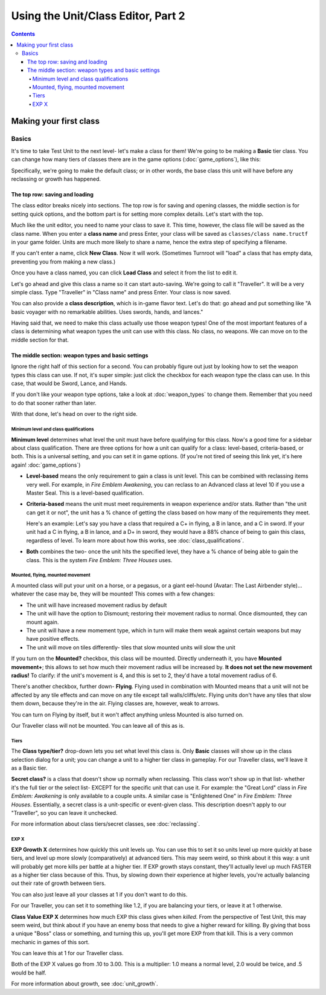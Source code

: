 Using the Unit/Class Editor, Part 2
======================================
.. contents::

Making your first class
------------------------

Basics
###########

.. image:: 003_c.png
   :alt: Screenshot of Turnroot unit/class editor, class tab
   :align: center

It's time to take Test Unit to the next level- let's make a class for them! We're going to be making a **Basic** tier class. You can change how many tiers of classes there are in the game options (:doc:`game_options`), like this: 

.. image:: 004_act.png
   :alt: Screenshot of Turnroot game options, showing class tier selection
   :align: center

Specifically, we're going to make the default class; or in other words, the base class this unit will have before any reclassing or growth has happened. 

The top row: saving and loading
^^^^^^^^^^^^^^^^^^^^^^^^^^^^^^^^^
The class editor breaks nicely into sections. The top row is for saving and opening classes, the middle section is for setting quick options, and the bottom part is for setting more complex details. Let's start with the top. 

.. image:: 004_tr.png
   :alt: Screenshot of Turnroot game options, showing class tier selection
   :align: center

Much like the unit editor, you need to name your class to save it. This time, however, the class file will be saved as the class name. When you enter a **class name** and press Enter, your class will be saved as ``classes/class name.tructf`` in your game folder. Units are much more likely to share a name, hence the extra step of specifying a filename.

If you can't enter a name, click **New Class**. Now it will work. (Sometimes Turnroot will "load" a class that has empty data, preventing you from making a new class.) 

Once you have a class named, you can click **Load Class** and select it from the list to edit it. 

Let's go ahead and give this class a name so it can start auto-saving. We're going to call it "Traveller". It will be a very simple class. Type "Traveller" in "Class name" and press Enter. Your class is now saved.

You can also provide a **class description**, which is in-game flavor text. Let's do that: go ahead and put something like "A basic voyager with no remarkable abilities. Uses swords, hands, and lances." 

Having said that, we need to make this class actually use those weapon types! One of the most important features of a class is determining what weapon types the unit can use with this class. No class, no weapons. We can move on to the middle section for that.

The middle section: weapon types and basic settings
^^^^^^^^^^^^^^^^^^^^^^^^^^^^^^^^^^^^^^^^^^^^^^^^^^^^^^

.. image:: 004_ms.png
   :alt: Screenshot of Turnroot game options, showing class tier selection
   :align: center

Ignore the right half of this section for a second. You can probably figure out just by looking how to set the weapon types this class can use. If not, it's super simple: just click the checkbox for each weapon type the class can use. In this case, that would be Sword, Lance, and Hands. 

If you don't like your weapon type options, take a look at :doc:`weapon_types` to change them. Remember that you need to do that sooner rather than later. 

With that done, let's head on over to the right side. 

Minimum level and class qualifications
@@@@@@@@@@@@@@@@@@@@@@@@@@@@@@@@@@@@@@@

**Minimum level** determines what level the unit must have before qualifying for this class. Now's a good time for a sidebar about class qualification. There are three options for how a unit can qualify for a class: level-based, criteria-based, or both. This is a universal setting, and you can set it in game options. (If you're not tired of seeing this link yet, it's here again! :doc:`game_options`) 

* **Level-based** means the only requirement to gain a class is unit level. This can be combined with reclassing items very well. For example, in *Fire Emblem Awakening*, you can reclass to an Advanced class at level 10 if you use a Master Seal. This is a level-based qualification.

* **Criteria-based** means the unit must meet requirements in weapon experience and/or stats. Rather than "the unit can get it or not", the unit has a % chance of getting the class based on how many of the requirements they meet. 

  Here's an example: Let's say you have a class that required a C+ in flying, a B in lance, and a C in sword. If your unit 
  had a C in flying, a B in lance, and a D+ in sword, they would have a 88% 
  chance of being to gain this class, regardless of level. To learn more about how this works, see 
  :doc:`class_qualifications`.

* **Both** combines the two- once the unit hits the specified level, they have a % chance of being able to gain the class. This is the system *Fire Emblem: Three Houses* uses.

Mounted, flying, mounted movement
@@@@@@@@@@@@@@@@@@@@@@@@@@@@@@@@@@@@@@@
A mounted class will put your unit on a horse, or a pegasus, or a giant eel-hound (Avatar: The Last Airbender style)... whatever the case may be, they will be mounted! This comes with a few changes: 

* The unit will have increased movement radius by default
* The  unit  will have the option to Dismount; restoring their movement radius to normal. Once dismounted, they can mount again.
* The unit will have a new momement type, which in turn will make them weak against certain weapons but may have positive effects. 
* The unit will move on tiles differently- tiles that slow mounted units will slow the unit

If you turn on the **Mounted?** checkbox, this class will be mounted. Directly underneath it, you have **Mounted movement+**; this allows to set how much their movement radius will be increased by. **It does not set the new movement radius!** To clarify: if the unit's movement is 4, and this is set to 2, they'd have a total movement radius of 6.

There's another checkbox, further down- **Flying**. Flying used in combination with Mounted means that a unit will not be affected by any tile effects and can move on any tile except tall walls/cliffs/etc. Flying units don't have any tiles that slow them down, because they're in the air. Flying classes are, however, weak to arrows.

You can turn on Flying by itself, but it won't affect anything unless Mounted is also turned on.

Our Traveller class will not be mounted. You can leave all of this as is.

Tiers
@@@@@@

The **Class type/tier?** drop-down lets you set what level this class is. Only **Basic** classes will show up in the class selection dialog for a unit; you can change a unit to a higher tier class in gameplay. For our Traveller class, we'll leave it as a Basic tier. 

**Secret class?** is a class that doesn't show up normally when reclassing. This class won't show up in that list- whether it's the full tier or the select list- EXCEPT for the specific unit that can use it. For example: the "Great Lord" class in *Fire Emblem: Awakening* is only available to a couple units. A similar case is "Enlightened One" in *Fire Emblem: Three Houses*. Essentially, a secret class is a unit-specific or event-given class. This description doesn't apply to our "Traveller", so you can leave it unchecked. 

For more information about class tiers/secret classes, see :doc:`reclassing`. 

EXP X
@@@@@@@@

**EXP Growth X** determines how quickly this unit levels up. You can use this to set it so units level up more quickly at base tiers, and level up more slowly (comparatively) at advanced tiers. This may seem weird, so think about it this way: a unit will probably get more kills per battle at a higher tier. If EXP growth stays constant, they'll actually level up much FASTER as a higher tier class because of this. Thus, by slowing down their experience at higher levels, you're actually balancing out their rate of growth between tiers. 

You can also just leave all your classes at 1 if you don't want to do this. 

For our Traveller, you can set it to something like 1.2, if you are balancing your tiers, or leave it at 1 otherwise. 

**Class Value EXP X** determines how much EXP this class gives when *killed*. From the perspective of Test Unit, this may seem weird, but think about if you have an enemy boss that needs to give a higher reward for killing. By giving that boss a unique "Boss" class or something, and turning this up, you'll get more EXP from that kill. This is a very common mechanic in games of this sort. 

You can leave this at 1 for our Traveller class.

Both of the EXP X values go from .10 to 3.00. This is a multiplier: 1.0 means a normal level, 2.0 would be twice, and .5 would be half. 

For more information about growth, see :doc:`unit_growth`. 
